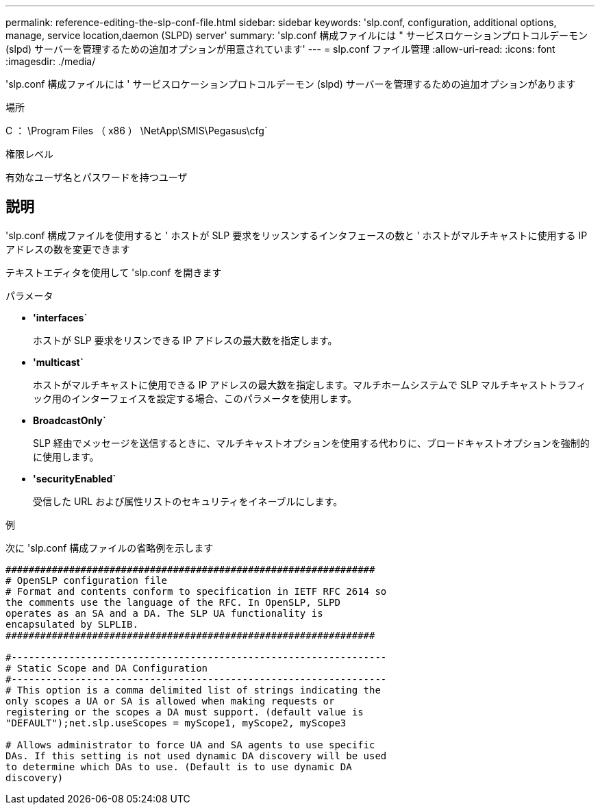 ---
permalink: reference-editing-the-slp-conf-file.html 
sidebar: sidebar 
keywords: 'slp.conf, configuration, additional options, manage, service location,daemon (SLPD) server' 
summary: 'slp.conf 構成ファイルには " サービスロケーションプロトコルデーモン (slpd) サーバーを管理するための追加オプションが用意されています' 
---
= slp.conf ファイル管理
:allow-uri-read: 
:icons: font
:imagesdir: ./media/


[role="lead"]
'slp.conf 構成ファイルには ' サービスロケーションプロトコルデーモン (slpd) サーバーを管理するための追加オプションがあります

.場所
C ： \Program Files （ x86 ） \NetApp\SMIS\Pegasus\cfg`

.権限レベル
有効なユーザ名とパスワードを持つユーザ



== 説明

'slp.conf 構成ファイルを使用すると ' ホストが SLP 要求をリッスンするインタフェースの数と ' ホストがマルチキャストに使用する IP アドレスの数を変更できます

テキストエディタを使用して 'slp.conf を開きます

.パラメータ
* *'interfaces`*
+
ホストが SLP 要求をリスンできる IP アドレスの最大数を指定します。

* *'multicast`*
+
ホストがマルチキャストに使用できる IP アドレスの最大数を指定します。マルチホームシステムで SLP マルチキャストトラフィック用のインターフェイスを設定する場合、このパラメータを使用します。

* *BroadcastOnly`*
+
SLP 経由でメッセージを送信するときに、マルチキャストオプションを使用する代わりに、ブロードキャストオプションを強制的に使用します。

* *'securityEnabled`*
+
受信した URL および属性リストのセキュリティをイネーブルにします。



.例
次に 'slp.conf 構成ファイルの省略例を示します

[listing]
----

################################################################
# OpenSLP configuration file
# Format and contents conform to specification in IETF RFC 2614 so
the comments use the language of the RFC. In OpenSLP, SLPD
operates as an SA and a DA. The SLP UA functionality is
encapsulated by SLPLIB.
################################################################

#-----------------------------------------------------------------
# Static Scope and DA Configuration
#-----------------------------------------------------------------
# This option is a comma delimited list of strings indicating the
only scopes a UA or SA is allowed when making requests or
registering or the scopes a DA must support. (default value is
"DEFAULT");net.slp.useScopes = myScope1, myScope2, myScope3

# Allows administrator to force UA and SA agents to use specific
DAs. If this setting is not used dynamic DA discovery will be used
to determine which DAs to use. (Default is to use dynamic DA
discovery)
----
